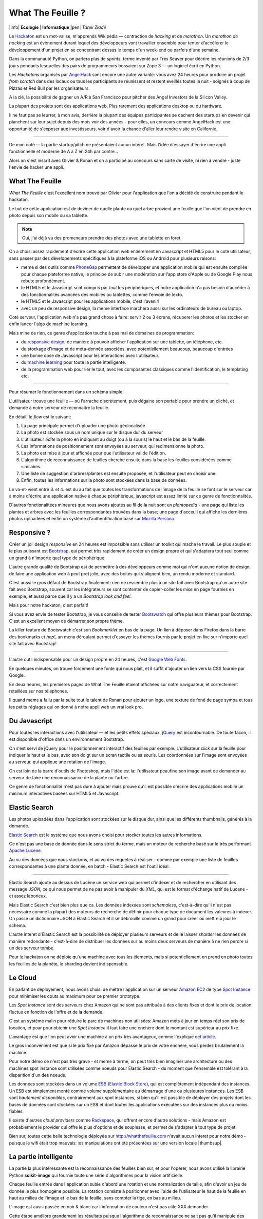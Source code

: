 What The Feuille ?
==================

|info| **Ecologie** | **Informatique** |pen| *Tarek Ziadé*


.. image:: tarek-ronan.jpg
   :target: https://secure.flickr.com/photos/kennethreitz/8239976465/in/set-72157632156365245/
   :alt: Tarek & Ronan en train de tester What The Feuille (by Kenneth Reitz)


Le `Hackaton <https://fr.wikipedia.org/wiki/Hackathon>`_ est un mot-valise,
m'apprends Wikipédia — contraction de *hacking* et de *marathon*. Un
*marathon de hacking* est un évènement durant lequel des
développeurs vont travailler ensemble pour tenter d'accélerer le développement
d'un projet en se concentrant dessus le temps d'un week-end ou parfois
d'une semaine.

Dans la communauté Python, on parlera plus de *sprints*, terme inventé par
Tres Seaver pour décrire les réunions de 2/3 jours pendants lesquelles
des pairs de programmeurs bossaient sur Zope 3 — un logiciel écrit
en Python.

Les *Hackatons* organisés par `AngelHack <http://www.angelhack.com/>`_ sont
encore une autre variante: vous avez 24 heures pour produire un projet *from scratch*
dans des locaux ou tous les participants se réunissent et restent eveillés
toutes la nuit - soignés à coup de Pizzas et Red Bull par les organisateurs.

A la clé, la possibilité de gagner un A/R à San Francisco pour pitcher
des Angel Investors de la Silicon Valley.

La plupart des projets sont des applications web. Plus rarement des applications
desktop ou du hardware.

Il ne faut pas se leurrer, à mon avis, derrière la plupart des équipes participantes
se cachent des startups en devenir qui planchent sur leur sujet depuis des
mois voir des années - pour elles, un concours comme AngelHack est une opportunité
de s'exposer aux investisseurs, voir d'avoir la chance d'aller leur rendre
visite en Californie.

----

De mon coté — la partie startup/pitch ne présentaient aucun intéret. Mais
l'idée d'essayer d'écrire une appli fonctionnelle et moderne de A à Z en
24h par contre...

Alors on s'est inscrit avec Olivier & Ronan et on a participé au concours
sans carte de visite, ni rien à vendre - juste l'envie de hacker une appli.


What The Feuille
::::::::::::::::

*What The Feuille* c'est l'excellent nom trouvé par Olivier pour l'application
que l'on a décidé de construire pendant le hackaton.

Le but de cette application est de deviner de quelle plante ou quel arbre provient
une feuille que l'on vient de prendre en photo depuis son mobile ou sa tablette.

.. note::

    Oui, j'ai déjà vu des promeneurs prendre des photos avec une tablette en foret.

On a choisi assez rapidement d'écrire cette application web entièrement en
Javascript et HTML5 pour le coté utilisateur, sans passer par des dévelopements
spécifiques à la plateforme iOS ou Android pour plusieurs raisons:

- meme si des outils comme `PhoneGap <http://www.phonegap.com/>`_ permettent de
  développer une application mobile qui est ensuite compilée pour chaque plateforme
  native, le principe de subir une modération sur l'app store d'Apple ou de Google Play
  nous rebute profondément.

- le HTML5 et le Javascript sont compris par *tout* les périphériques, et notre
  application n'a pas besoin d'accéder à des fonctionnalités avancées des mobiles
  ou tablettes, comme l'envoie de texto.

- le HTML5 et le Javascript pour les applications mobile, c'est l'avenir!

- avec un peu de responsive design, la meme interface marchera aussi sur les
  ordinateurs de bureau ou laptop.

Coté serveur, l'application web n'a pas grand chose à faire: servir 2 ou 3 écrans,
récuperer les photos et les stocker en enfin lancer l'algo de machine learning.

Mais mine de rien, ce genre d'application touche à pas mal de domaines de programmation:

- du `responsive design <https://fr.wikipedia.org/wiki/Responsive_Web_Design>`_, de
  manière à pouvoir afficher l'application sur une tablette, un téléphone, etc.

- du stockage d'image et de méta-donnée associées, avec potentiellement
  beaucoup, beaucoup d'entrées

- une bonne dose de Javascript pour les interactions avec l'utilisateur.

- du `machine learning <https://fr.wikipedia.org/wiki/Machine_learning>`_ pour
  toute la partie intelligente.

- de la programmation web pour lier le tout, avec les composantes classiques
  comme l'identification, le templating etc.

----

Pour résumer le fonctionnement dans un schéma simple:

.. image:: wtf-schema.png
   :alt: C'est pas compliqué...

L'utilisateur trouve une feuille — où l'arrache discrètement, puis
dégaine son portable pour prendre un cliché, et demande à notre
serveur de reconnaitre la feuille.

En détail, le *flow* est le suivant:

1. La page principale permet d'uploader une photo géolocalisée
2. La photo est stockée sous un nom unique sur le disque dur du serveur
3. L'utilisateur *édite* la photo en indiquant au doigt (ou à la souris)
   le haut et le bas de la feuille.
4. Les informations de positionnement sont envoyées au serveur, qui
   redimensionne la photo.
5. La photo est mise à jour et affichée pour que l'utilisateur valide
   l'édition.
6. L'algorithme de reconnaissance de feuilles cherche ensuite
   dans la base les feuilles considérées comme similaires.
7. Une liste de suggestion d'arbres/plantes est ensuite proposée,
   et l'utilisateur peut en choisir une.
8. Enfin, toutes les informations sur la photo sont stockées dans
   la base de données.

Le va-et-vient entre 3. et 4. est du au fait que toutes les transformations
de l'image de la feuille se font sur le serveur car à moins d'écrire une
application native à chaque périphérique, javascript est assez limité
sur ce genre de fonctionnalités.

.. image:: wtf-edition.jpg
   :alt: Edition de la feuille


D'autres fonctionalitées mineures que nous avons ajoutés au fil de la nuit
sont un *plantopedia* - une page qui liste les plantes et arbres avec
les feuilles correspondantes trouvées dans la base; une page d'acceuil
qui affiche les dernières photos uploadées et enfin un système
d'authentification basé
sur `Mozilla Persona <https://fr.wikipedia.org/wiki/Mozilla_Persona>`_


Responsive ?
::::::::::::

Créer un joli design *responsive* en 24 heures est impossible sans utiliser
un toolkit qui mache le travail. Le plus souple et le plus
puissant est `Bootstrap <http://twitter.github.com/bootstrap/>`_, qui permet
très rapidement de créer un design propre et qui s'adaptera tout seul comme
un grand à n'importe quel type de périphérique.

L'autre grande qualité de Bootstrap est de permettre à des développeurs
comme moi qui n'ont aucune notion de design, de faire une application
web à peut pret jolie, avec des boites qui s'alignent bien, un rendu
moderne et standard.

C'est aussi le gros défaut de Bootstrap finalement: rien ne ressemble plus
à un site fait avec Bootstrap qu'un autre site fait avec Bootstrap, souvent
car les intégrateurs se sont contenter de copier-coller les mise en page
fournies en exemple, et aussi parce que il y a un *Bootstrap look and feel*.

Mais pour notre hackaton, c'est parfait!

Si vous avez envie de tester Bootstrap, je vous conseille de tester
`Bootswatch <http://bootswatch.com/>`_ qui offre plusieurs thèmes pour
Bootstrap. C'est un excellent moyen de démarrer son propre thème.

La killer feature de Bootswatch c'est son *Bookmarklet* en bas de la page.
Un lien à déposer dans Firefox dans la barre des bookmarks et *hop!*, un
menu déroulant permet d'essayer les thèmes fournis par le projet
en live sur n'importe quel site fait avec Bootstrap!

.. image:: bootswatch.png
   :target: http://bootswatch.com
   :alt: Le bookmarklet de bootswatch en plein action

----

L'autre outil indispensable pour un design propre en 24 heures, c'est
`Google Web Fonts <https://www.google.com/webfonts>`_.

.. image:: gwf.png
   :target: https://www.google.com/webfonts
   :alt: La police facile.

En quelques minutes, on trouve forcément une fonte qui nous plait,
et il suffit d'ajouter un lien vers la CSS fournie par Google.

En deux heures, les premières pages de What The Feuille étaient
affichées sur notre naviguateur, et correctement retaillées sur
nos téléphones.

Il quand meme a fallu par la suite tout le talent de Ronan pour ajouter
un logo, une texture de fond de page sympa et tous les petits réglages
qui on donné à notre appli web un vrai look pro.


Du Javascript
:::::::::::::

Pour toutes les interactions avec l'utilisateur — et les petits effets
spéciaux, `jQuery <http://jquery.com>`_ est incontournable. De toute
facon, il est disponible d'office dans un environnement Bootstrap.

On s'est servi de jQuery pour le positionnement interactif des feuilles
par exemple. L'utilisateur *click* sur la feuille pour indiquer le
haut et le bas, avec son doigt sur un écran tactile ou sa souris.
Les coordonnées sur l'image sont envoyées au serveur, qui applique
une rotation de l'image.

.. image:: editeur.png
   :alt: Tape ta feuille.

On est loin de la barre d'outils de Photoshop, mais l'idée est la:
l'utilisateur peaufine son image avant de demander au serveur de faire
une reconnaissance de la plante ou l'arbre.

Ce genre de fonctionnalité n'est pas dure à ajouter mais prouve
qu'il est possible d'écrire des applications mobile un minimum interactives
basées sur HTML5 et Javascript.


Elastic Search
::::::::::::::

Les photos uploadées dans l'application sont stockées sur le disque
dur, ainsi que les différents thumbnails, générés à la demande.

`Elastic Search <http://elasticsearch.org>`_ est le système que
nous avons choisi pour stocker toutes les autres informations.

Ce n'est pas une base de donnée dans le sens strict du terme,
mais un moteur de recherche basé sur le très performant
`Apache Lucene <https://lucene.apache.org/>`_.

Au vu des données que nous stockons, et au vu des requetes à
réaliser - comme par exemple une liste de feuilles correspondantes
à une plante donnée, en batch - Elastic Search est l'outil idéal.

----

Elastic Search ajoute au dessus de Lucène un service web
qui permet d'indexer et de rechercher en utilisant des message
*JSON*, ce qui nous permet de ne pas avoir à manipuler du *XML*,
qui est le format d'échange natif de Lucene - et assez laborieux.

Mais Elastic Search c'est bien plus que ca. Les données indexées
sont *schemaless*, c'est-à-dire qu'il n'est pas nécessaire comme
la plupart des moteurs de recherche de définir pour chaque type
de document les valeures à indexer. On passe un dictionnaire
JSON à Elastic Search et il se débrouille comme un grand pour
créer ou mettre à jour le schema.

L'autre interet d'Elastic Search est la possibilité de déployer
plusieurs serveurs et de le laisser *sharder*
les données de manière redondante - c'est-à-dire de distribuer
les données sur au moins deux serveurs de manière à ne rien
perdre si un des serveur tombe.

Pour le hackaton on ne déploie qu'une machine avec tous les
élements, mais si potentiellement on prend en photo toutes
les feuilles de la planète, le sharding devient indispensable.

Le Cloud
::::::::

En parlant de déployement, nous avons choisi de mettre l'application
sur un serveur `Amazon EC2 <https://aws.amazon.com/ec2/>`_ de
type `Spot Instance <https://aws.amazon.com/ec2/spot-instances/>`_
pour minimiser les couts au maximum pour ce premier prototype.

Les *Spot Instance* sont des serveurs chez Amazon qui ne sont pas
attribués à des clients fixes et dont le prix de location fluctue
en fonction de l'offre et de la demande.

C'est un système malin pour réduire le parc de machines non utilisées:
Amazon mets à jour en temps réel son prix de location, et pour
pour obtenir une *Spot Instance* il faut faire une enchère dont le
montant est supérieur au prix fixé.

L'avantage est que l'on peut avoir une machine à un prix
très avantageux, comme l'explique `cet article <http://cloudcomments.net/2011/05/16/dont-forget-spot-instances-on-aws/>`_.

Le gros inconvénient est que si le prix fixé par Amazon dépasse
le prix de votre enchère, vous perdez brutalement la machine.

Pour notre démo ce n'est pas très grave - et meme à terme, on
peut très bien imaginer une architecture ou des machines
spot instance sont utilisées comme noeuds pour Elastic
Search - du moment que l'ensemble est tolérant à la disparition
d'un des noeuds.

Les données sont stockées dans un volume `ESB (Elastic Block Store) <https://aws.amazon.com/ebs/>`_,
qui est complètement indépendant des instances. Un ESB est simplement
monté comme volume supplémentaire au démarrage d'une ou plusieures
instances. Les ESB sont *hautement disponibles*, contrairement aux
spot instances, si bien qu'il est possible de déployer des projets
dont les bases de données sont stockées sur un ESB et dont toutes les
applications exécutées sur des instances plus ou moins fiables.

Il existe d'autres *cloud providers* comme `Rackspace <https://www.rackspace.com/>`_,
qui offrent encore d'autre solutions - mais Amazon est probablement le provider
qui offre le plus d'options et de souplesse, et permet de s'adapter à tout
type de projet.

Bien sur, toutes cette belle technologie déployée sur http://whatthefeuille.com
n'avait aucun interet pour notre démo - puisque le wifi était trop mauvais:
les manipulations ont été présentées sur une version locale |thumbsup|.


La partie intelligente
::::::::::::::::::::::

.. image:: scikit-image.png
  :target: http://scikit-image.org/
  :alt: Scikit-image en action.

La partie la plus intéressante est la reconnaissance des feuilles bien sur,
et pour l'opérer, nous avons utilisé la librairie Python **scikit-image**
qui fournie toute une série d'algorithmes pour la vision artificielle.

Chaque feuille entrée dans l'application subie d'abord une rotation et
une normalization de taille, afin d'avoir un jeu de donnée le plus
homogène possible. La rotation consiste à positionner avec l'aide de
l'utilisateur le haut de la feuille en haut au milieu de l'image
et le bas de la feuille, sans compter la tige, en bas au milieu.

L'image est aussi passée en noir & blanc car l'information de couleur
n'est pas utile XXX demander

Cette étape améliore grandement les résultats puisque l'algorithme
de reconnaissance ne sait pas qu'il manipule des feuilles. Il
se contente d'essayer d'extraire de chaque photo le maximum
de caractéristiques uniques - appelés **features**

Il existe plusieurs algorithmes d'extractions de features,
XXX lesquels

Nous avons choisi d'utiliser le `HOG <https://en.wikipedia.org/wiki/Histogram_of_oriented_gradients>`_
car xxx je sais pas du tout en fait :D

XXX conclure qu'on tatonne encore


Conclusion
::::::::::

On était pas très joli à voir le lendemain matin, mais le pari a été tenu -
et la démo a fonctionné pendant les 3 minutes sur scène. Les retours étaient
assez positifs dans l'ensemble, et l'application va devenir un bon terrain
de jeu pour Olivier, qui va pouvoir peaufiner son algo de pattern matching.

.. image:: wtf-winners.jpg
   :target: https://secure.flickr.com/photos/kennethreitz/8239979675/sizes/c/in/set-72157632156365245/
   :alt: Des heu-reux gagnants du AngelHack (by Kenneth Reitz)


Ce hackaton m'a fait réaliser de la différence majeure entre les moyens
que nous avions il y a 5 ans et aujourd'hui - nous autres petits développeurs.

Il n'y a plus besoin d'un budget conséquent et d'une équipe complète pour
développer une idée d'application qui peut potentiellement s'addresser
à des centaines de milliers d'utilisateurs.

Pour un budget de moins de 50 euros et un petit week-end de travail,
nous avons pu mettre en ligne, dans le *cloud* - une application mobile qui
ressemble à quelque chose.

Le code source est ici: https://github.com/whatthefeuille/whatthefeuille
et l'application `en ligne <http://whatthefeuille.com>`_.

.. image:: Platane.jpg
   :alt: Du platane. C'est du platane je vous dis.

